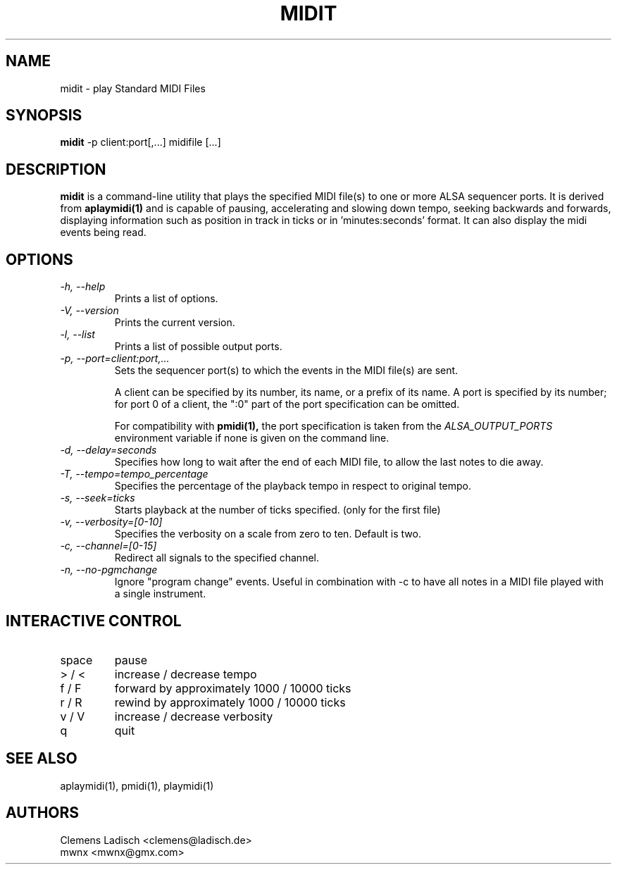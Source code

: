 .TH MIDIT 1 "29 Dec 2009"

.SH NAME
midit \- play Standard MIDI Files

.SH SYNOPSIS
.B midit
\-p client:port[,...] midifile [...]

.SH DESCRIPTION
.B midit
is a command-line utility that plays the specified MIDI file(s) to one
or more ALSA sequencer ports. It is derived from
.B aplaymidi(1)
and is capable of pausing, accelerating and slowing down tempo, seeking
backwards and forwards, displaying information such as position in track
in ticks or in 'minutes:seconds' format. It can also display the midi events
being read.

.SH OPTIONS

.TP
.I \-h, \-\-help
Prints a list of options.

.TP
.I \-V, \-\-version
Prints the current version.

.TP
.I \-l, \-\-list
Prints a list of possible output ports.

.TP
.I \-p, \-\-port=client:port,...
Sets the sequencer port(s) to which the events in the MIDI file(s) are
sent.

A client can be specified by its number, its name, or a prefix of its
name. A port is specified by its number; for port 0 of a client, the
":0" part of the port specification can be omitted.

For compatibility with
.B pmidi(1),
the port specification is taken from the
.I ALSA_OUTPUT_PORTS
environment variable if none is given on the command line.

.TP
.I \-d, \-\-delay=seconds
Specifies how long to wait after the end of each MIDI file,
to allow the last notes to die away.

.TP
.I \-T, \-\-tempo=tempo_percentage
Specifies the percentage of the playback tempo in respect to original tempo.

.TP
.I \-s, \-\-seek=ticks
Starts playback at the number of ticks specified. (only for the first file)

.TP
.I \-v, \-\-verbosity=[0-10]
Specifies the verbosity on a scale from zero to ten. Default is two.

.TP
.I \-c, \-\-channel=[0-15]
Redirect all signals to the specified channel.

.TP
.I \-n, \-\-no-pgmchange
Ignore "program change" events. Useful in combination with \-c to have all
notes in a MIDI file played with a single instrument.

.SH INTERACTIVE CONTROL
.PD 0
.IP "space"
pause
.IP "> / <"
increase / decrease tempo
.IP "f / F"
forward by approximately 1000 / 10000 ticks
.IP "r / R"
rewind by approximately 1000 / 10000 ticks
.IP "v / V"
increase / decrease verbosity
.IP "q"
quit

.SH SEE ALSO
aplaymidi(1),
pmidi(1),
playmidi(1)

.SH AUTHORS
Clemens Ladisch <clemens@ladisch.de>
.br
mwnx <mwnx@gmx.com>
